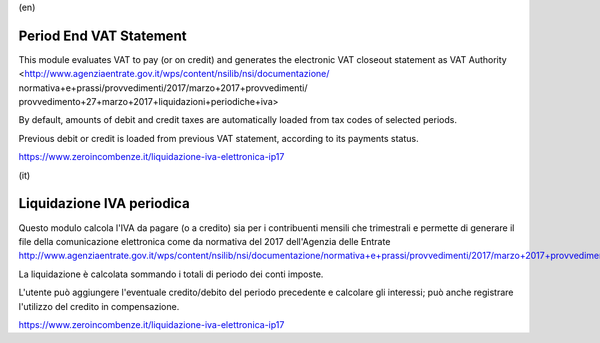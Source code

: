 (en)

Period End VAT Statement
========================

This module evaluates VAT to pay (or on credit) and generates the electronic
VAT closeout statement as VAT Authority
<http://www.agenziaentrate.gov.it/wps/content/nsilib/nsi/documentazione/
normativa+e+prassi/provvedimenti/2017/marzo+2017+provvedimenti/
provvedimento+27+marzo+2017+liquidazioni+periodiche+iva>

By default, amounts of debit and credit taxes are automatically loaded
from tax codes of selected periods.

Previous debit or credit is loaded from previous VAT statement, according
to its payments status.

https://www.zeroincombenze.it/liquidazione-iva-elettronica-ip17


(it)

Liquidazione IVA periodica
==========================

Questo modulo calcola l'IVA da pagare (o a credito) sia per i contribuenti
mensili che trimestrali e permette di generare il file della comunicazione
elettronica come da normativa del 2017 dell'Agenzia delle Entrate
http://www.agenziaentrate.gov.it/wps/content/nsilib/nsi/documentazione/normativa+e+prassi/provvedimenti/2017/marzo+2017+provvedimenti/provvedimento+27+marzo+2017+liquidazioni+periodiche+iva

La liquidazione è calcolata sommando i totali di periodo dei conti imposte.

L'utente può aggiungere l'eventuale credito/debito del periodo precedente e
calcolare gli interessi; può anche registrare l'utilizzo del credito in
compensazione.


https://www.zeroincombenze.it/liquidazione-iva-elettronica-ip17
